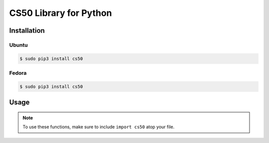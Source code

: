 .. default-domain:: py
.. highlight:: python

============================
CS50 Library for Python
============================

Installation
============

Ubuntu
-------

.. code-block:: bash

    $ sudo pip3 install cs50


Fedora
-------
.. code-block:: bash

    $ sudo pip3 install cs50


Usage
=====

.. note::
    To use these functions, make sure to include ``import cs50`` atop your file.


.. function:: cs50.get_float(prompt)

    :param prompt: the :py:class:`str` with which to prompt the user for input

    :returns: the :py:class:`float` equivalent to the line read from stdin as precisely as possible, or `None` on error

    Prompts user for a line of text from standard input and returns the equivalent :py:class:`float`;
    if text does not represent a floating-point value or would cause overflow or underflow, user is reprompted.

    Example usage::

        f = get_float("Enter a floating-point number: ")


.. function:: cs50.get_int(prompt)

    :param prompt: the :py:class:`str` with which to prompt the user for input

    :returns: the :py:class:`int` equivalent to the line read from stdin, or `None` on error

    Prompts user for a line of text from standard input and returns the equivalent :py:class:`int`;
    if text does not represent an integer, user is reprompted.

    Example usage::

        f = get_int("Enter an integer: ")


.. function:: cs50.get_string(prompt)

    :param prompt: the :py:class:`str` with which to prompt the user for input

    :returns: the read line as a string sans line endings, or `None` on EOF.

    Prompts user for a line of text from standard input and returns it as a :py:class:`str`,
    sans trailing line ending. Supports CR (``\r``), LF (``\n``), and CRLF (``\r\n``) as line
    endings.

    Example usage::

        s = get_string("Enter a string: ")


.. function:: cs50.SQL(url)

    :param url: a :py:class:`str` that indicates database dialect and connection arguments

    :returns: a :class:`cs50.SQL` object that represents a connection to a database

    Example usage::

        db = cs50.SQL("sqlite:///foo.db")  # For SQLite, foo.db must exist
        db = cs50.SQL("mysql://username:password@host:port/database")  # For MySQL
        db = cs50.SQL("postgres://username:password@host:port/database")  # For PostgreSQL


.. function:: cs50.SQL.execute(sql, *args, **kwargs)

    :param sql: a :py:class:`str` that represents a single SQL statement, possibly with placeholders, with or without a trailing semicolon
    :param *args: zero or more positional arguments with which any placeholders should be substituted
    :param **kwargs: zero or more named arguments with which any placeholders should be substituted

    :returns: for SELECTs, a :py:class:`list` of :py:class:`dict` objects, each of which represents a row in the result set; for INSERTs, the primary key of a newly inserted row (or None if none); for UPDATEs, the number of rows updated; for DELETEs, the number of rows deleted; for CREATEs, `True` on success; on error, a `RuntimeError` is raised

    Example usage::


        db = cs50.SQL("sqlite:///file.db")

        db.execute("SELECT * FROM foo")

        rows = db.execute("SELECT * FROM foo WHERE bar = ? AND baz = ?", 1, 2)
        rows = db.execute("SELECT * FROM foo WHERE bar IN (?) AND baz IN (?)", [1, 2], [3, 4])

        rows = db.execute("SELECT * FROM foo WHERE bar = :bar AND baz = :baz", bar=1, baz=2)
        rows = db.execute("SELECT * FROM foo WHERE bar = :bar AND baz = :baz", {"bar": 1, "baz": 2})
        rows = db.execute("SELECT * FROM foo WHERE bar IN (:bar) AND baz IN (:baz)", bar=[1, 2], baz=[3, 4])

        db.execute("INSERT INTO foo (bar, baz) VALUES(?, ?)", 1, 2)
        db.execute("INSERT INTO foo (bar, baz) VALUES(:bar, :baz)", bar=1, baz=2)
        db.execute("INSERT INTO foo (bar, baz) VALUES(:bar, :baz)", {"bar": 1, "baz": 2})

        db.execute("UPDATE foo SET bar = ?, baz = ?", 1, 2)
        db.execute("UPDATE foo SET bar = :bar, baz = :baz", bar=1, baz=2)
        db.execute("UPDATE foo SET bar = :bar, baz = :baz", {"bar": 1, "baz": 2})

        db.execute("DELETE FROM foo WHERE bar = ? AND baz = ?", 1, 2)
        db.execute("DELETE FROM foo WHERE bar = :bar AND baz = :baz", bar=1, baz=2)
        db.execute("DELETE FROM foo WHERE bar = :bar AND baz = :baz", {"bar": 1, "baz": 2})
